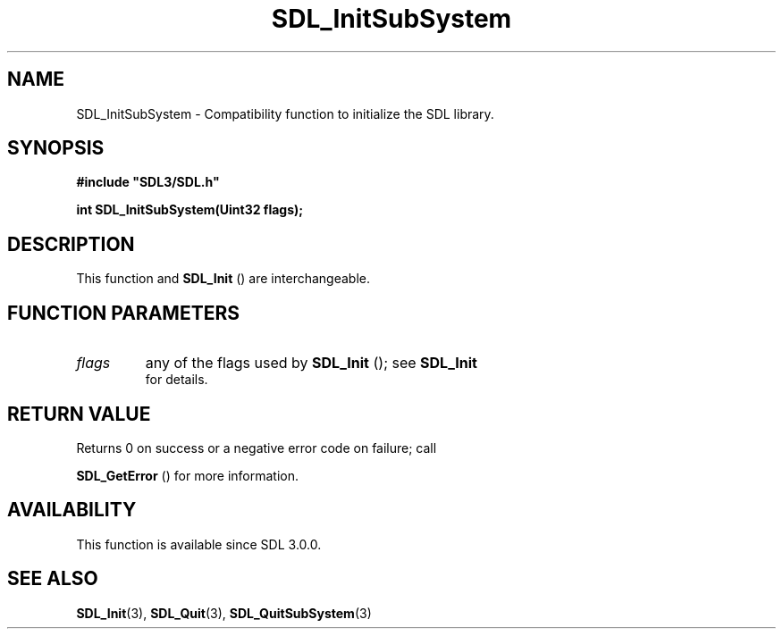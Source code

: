 .\" This manpage content is licensed under Creative Commons
.\"  Attribution 4.0 International (CC BY 4.0)
.\"   https://creativecommons.org/licenses/by/4.0/
.\" This manpage was generated from SDL's wiki page for SDL_InitSubSystem:
.\"   https://wiki.libsdl.org/SDL_InitSubSystem
.\" Generated with SDL/build-scripts/wikiheaders.pl
.\"  revision 60dcaff7eb25a01c9c87a5fed335b29a5625b95b
.\" Please report issues in this manpage's content at:
.\"   https://github.com/libsdl-org/sdlwiki/issues/new
.\" Please report issues in the generation of this manpage from the wiki at:
.\"   https://github.com/libsdl-org/SDL/issues/new?title=Misgenerated%20manpage%20for%20SDL_InitSubSystem
.\" SDL can be found at https://libsdl.org/
.de URL
\$2 \(laURL: \$1 \(ra\$3
..
.if \n[.g] .mso www.tmac
.TH SDL_InitSubSystem 3 "SDL 3.0.0" "SDL" "SDL3 FUNCTIONS"
.SH NAME
SDL_InitSubSystem \- Compatibility function to initialize the SDL library\[char46]
.SH SYNOPSIS
.nf
.B #include \(dqSDL3/SDL.h\(dq
.PP
.BI "int SDL_InitSubSystem(Uint32 flags);
.fi
.SH DESCRIPTION
This function and 
.BR SDL_Init
() are interchangeable\[char46]

.SH FUNCTION PARAMETERS
.TP
.I flags
any of the flags used by 
.BR SDL_Init
(); see 
.BR SDL_Init
 for details\[char46]
.SH RETURN VALUE
Returns 0 on success or a negative error code on failure; call

.BR SDL_GetError
() for more information\[char46]

.SH AVAILABILITY
This function is available since SDL 3\[char46]0\[char46]0\[char46]

.SH SEE ALSO
.BR SDL_Init (3),
.BR SDL_Quit (3),
.BR SDL_QuitSubSystem (3)
